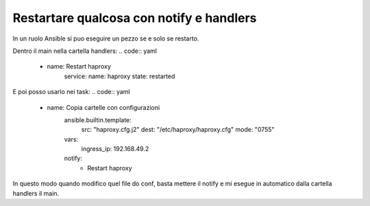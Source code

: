 Restartare qualcosa con notify e handlers
=========================================
In un ruolo Ansible si puo eseguire un pezzo se e solo se restarto.

Dentro il main nella cartella handlers:
.. code:: yaml
    - name: Restart haproxy
        service:
        name: haproxy
        state: restarted

E poi posso usarlo nei task:
.. code:: yaml
    - name: Copia cartelle con configurazioni
        ansible.builtin.template:
            src: "haproxy.cfg.j2"
            dest: "/etc/haproxy/haproxy.cfg"
            mode: "0755"
        vars:
            ingress_ip: 192.168.49.2
        notify:
            - Restart haproxy

In questo modo quando modifico quel file do conf, basta mettere il notify e mi esegue in automatico dalla cartella handlers il main.